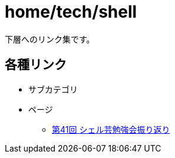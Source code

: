 = home/tech/shell

下層へのリンク集です。 +

== 各種リンク

* サブカテゴリ
* ページ
** link:./shellgei-studygroup-vol41.html[第41回 シェル芸勉強会振り返り]
